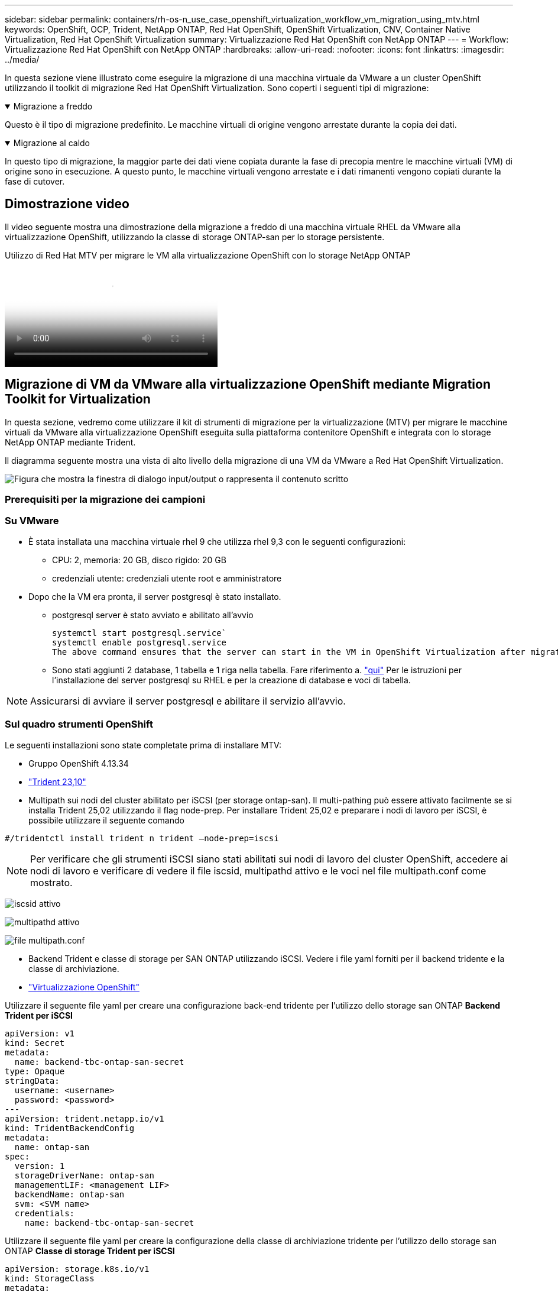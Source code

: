 ---
sidebar: sidebar 
permalink: containers/rh-os-n_use_case_openshift_virtualization_workflow_vm_migration_using_mtv.html 
keywords: OpenShift, OCP, Trident, NetApp ONTAP, Red Hat OpenShift, OpenShift Virtualization, CNV, Container Native Virtualization, Red Hat OpenShift Virtualization 
summary: Virtualizzazione Red Hat OpenShift con NetApp ONTAP 
---
= Workflow: Virtualizzazione Red Hat OpenShift con NetApp ONTAP
:hardbreaks:
:allow-uri-read: 
:nofooter: 
:icons: font
:linkattrs: 
:imagesdir: ../media/


[role="lead"]
In questa sezione viene illustrato come eseguire la migrazione di una macchina virtuale da VMware a un cluster OpenShift utilizzando il toolkit di migrazione Red Hat OpenShift Virtualization. Sono coperti i seguenti tipi di migrazione:

.Migrazione a freddo
[%collapsible%open]
====
Questo è il tipo di migrazione predefinito. Le macchine virtuali di origine vengono arrestate durante la copia dei dati.

====
.Migrazione al caldo
[%collapsible%open]
====
In questo tipo di migrazione, la maggior parte dei dati viene copiata durante la fase di precopia mentre le macchine virtuali (VM) di origine sono in esecuzione. A questo punto, le macchine virtuali vengono arrestate e i dati rimanenti vengono copiati durante la fase di cutover.

====


== Dimostrazione video

Il video seguente mostra una dimostrazione della migrazione a freddo di una macchina virtuale RHEL da VMware alla virtualizzazione OpenShift, utilizzando la classe di storage ONTAP-san per lo storage persistente.

.Utilizzo di Red Hat MTV per migrare le VM alla virtualizzazione OpenShift con lo storage NetApp ONTAP
video::bac58645-dd75-4e92-b5fe-b12b015dc199[panopto,width=360]


== Migrazione di VM da VMware alla virtualizzazione OpenShift mediante Migration Toolkit for Virtualization

In questa sezione, vedremo come utilizzare il kit di strumenti di migrazione per la virtualizzazione (MTV) per migrare le macchine virtuali da VMware alla virtualizzazione OpenShift eseguita sulla piattaforma contenitore OpenShift e integrata con lo storage NetApp ONTAP mediante Trident.

Il diagramma seguente mostra una vista di alto livello della migrazione di una VM da VMware a Red Hat OpenShift Virtualization.

image:rh-os-n_use_case_vm_migration_using_mtv.png["Figura che mostra la finestra di dialogo input/output o rappresenta il contenuto scritto"]



=== Prerequisiti per la migrazione dei campioni



=== **Su VMware**

* È stata installata una macchina virtuale rhel 9 che utilizza rhel 9,3 con le seguenti configurazioni:
+
** CPU: 2, memoria: 20 GB, disco rigido: 20 GB
** credenziali utente: credenziali utente root e amministratore


* Dopo che la VM era pronta, il server postgresql è stato installato.
+
** postgresql server è stato avviato e abilitato all'avvio
+
[source, console]
----
systemctl start postgresql.service`
systemctl enable postgresql.service
The above command ensures that the server can start in the VM in OpenShift Virtualization after migration
----
** Sono stati aggiunti 2 database, 1 tabella e 1 riga nella tabella. Fare riferimento a. link:https://access.redhat.com/documentation/fr-fr/red_hat_enterprise_linux/9/html/configuring_and_using_database_servers/installing-postgresql_using-postgresql["qui"] Per le istruzioni per l'installazione del server postgresql su RHEL e per la creazione di database e voci di tabella.





NOTE: Assicurarsi di avviare il server postgresql e abilitare il servizio all'avvio.



=== **Sul quadro strumenti OpenShift**

Le seguenti installazioni sono state completate prima di installare MTV:

* Gruppo OpenShift 4.13.34
* link:https://docs.netapp.com/us-en/trident/trident-get-started/kubernetes-deploy.html["Trident 23,10"]
* Multipath sui nodi del cluster abilitato per iSCSI (per storage ontap-san). Il multi-pathing può essere attivato facilmente se si installa Trident 25,02 utilizzando il flag node-prep. Per installare Trident 25,02 e preparare i nodi di lavoro per iSCSI, è possibile utilizzare il seguente comando


[source, yaml]
----
#/tridentctl install trident n trident —node-prep=iscsi

----

NOTE: Per verificare che gli strumenti iSCSI siano stati abilitati sui nodi di lavoro del cluster OpenShift, accedere ai nodi di lavoro e verificare di vedere il file iscsid, multipathd attivo e le voci nel file multipath.conf come mostrato.

image:rh-os-n_use_case_iscsi_node_prep1.png["iscsid attivo"]

image:rh-os-n_use_case_iscsi_node_prep2.png["multipathd attivo"]

image:rh-os-n_use_case_iscsi_node_prep3.png["file multipath.conf"]

* Backend Trident e classe di storage per SAN ONTAP utilizzando iSCSI. Vedere i file yaml forniti per il backend tridente e la classe di archiviazione.
* link:https://docs.openshift.com/container-platform/4.13/virt/install/installing-virt-web.html["Virtualizzazione OpenShift"]


Utilizzare il seguente file yaml per creare una configurazione back-end tridente per l'utilizzo dello storage san ONTAP
**Backend Trident per iSCSI**

[source, yaml]
----
apiVersion: v1
kind: Secret
metadata:
  name: backend-tbc-ontap-san-secret
type: Opaque
stringData:
  username: <username>
  password: <password>
---
apiVersion: trident.netapp.io/v1
kind: TridentBackendConfig
metadata:
  name: ontap-san
spec:
  version: 1
  storageDriverName: ontap-san
  managementLIF: <management LIF>
  backendName: ontap-san
  svm: <SVM name>
  credentials:
    name: backend-tbc-ontap-san-secret
----
Utilizzare il seguente file yaml per creare la configurazione della classe di archiviazione tridente per l'utilizzo dello storage san ONTAP
**Classe di storage Trident per iSCSI**

[source, yaml]
----
apiVersion: storage.k8s.io/v1
kind: StorageClass
metadata:
  name: ontap-san
provisioner: csi.trident.netapp.io
parameters:
  backendType: "ontap-san"
  media: "ssd"
  provisioningType: "thin"
  snapshots: "true"
allowVolumeExpansion: true
----


=== Installare MTV

A questo punto è possibile installare il Migration Toolkit for Virtualization (MTV). Fare riferimento alle istruzioni fornite link:https://access.redhat.com/documentation/en-us/migration_toolkit_for_virtualization/2.5/html/installing_and_using_the_migration_toolkit_for_virtualization/installing-the-operator["qui"] per informazioni sull'installazione.

L'interfaccia utente di Migration Toolkit for Virtualization (MTV) è integrata nella console Web OpenShift.
È possibile fare riferimento link:https://access.redhat.com/documentation/en-us/migration_toolkit_for_virtualization/2.5/html/installing_and_using_the_migration_toolkit_for_virtualization/migrating-vms-web-console#mtv-ui_mtv["qui"] per iniziare a utilizzare l'interfaccia utente per varie attività.

**Creare il fornitore di origine**

Per migrare RHEL VM da VMware a OpenShift Virtualization, è necessario innanzitutto creare il provider di origine per VMware. Fare riferimento alle istruzioni link:https://access.redhat.com/documentation/en-us/migration_toolkit_for_virtualization/2.5/html/installing_and_using_the_migration_toolkit_for_virtualization/migrating-vms-web-console#adding-providers["qui"] per creare il provider di origine.

Per creare il provider di origine VMware sono necessari i seguenti elementi:

* URL vCenter
* Credenziali vCenter
* Identificazione utente del server vCenter
* Immagine VDDK in un repository


Creazione del provider di origine campione:

image:rh-os-n_use_case_vm_migration_source_provider.png["Figura che mostra la finestra di dialogo input/output o rappresenta il contenuto scritto"]


NOTE: MTV (Migration Toolkit for Virtualization) utilizza VMware Virtual Disk Development Kit (VDDK) SDK per accelerare il trasferimento dei dischi virtuali da VMware vSphere. Pertanto, si consiglia vivamente di creare un'immagine VDDK, anche se facoltativa.
Per utilizzare questa funzione, è necessario scaricare VMware Virtual Disk Development Kit (VDDK), creare un'immagine VDDK e inviare l'immagine VDDK al registro delle immagini.

Seguire le istruzioni fornite link:https://access.redhat.com/documentation/en-us/migration_toolkit_for_virtualization/2.5/html/installing_and_using_the_migration_toolkit_for_virtualization/prerequisites#creating-vddk-image_mtv["qui"] Per creare e inviare l'immagine VDDK a un registro accessibile dal cluster OpenShift.

**Crea fornitore di destinazione**

Il cluster host viene aggiunto automaticamente in quanto il provider di virtualizzazione OpenShift è il provider di origine.

**Creare un piano di migrazione**

Seguire le istruzioni fornite link:https://access.redhat.com/documentation/en-us/migration_toolkit_for_virtualization/2.5/html/installing_and_using_the_migration_toolkit_for_virtualization/migrating-vms-web-console#creating-migration-plan_mtv["qui"] per creare un piano di migrazione.

Durante la creazione di un piano, è necessario creare quanto segue se non è già stato creato:

* Mappatura di rete per mappare la rete di origine alla rete di destinazione.
* Mappatura dello storage per mappare il datastore di origine alla classe dello storage di destinazione. Per questo puoi scegliere la classe dello storage ontap-san.
Una volta creato il piano di migrazione, lo stato del piano dovrebbe mostrare *Ready* e si dovrebbe ora essere in grado di *Start* il piano.


image:rh-os-n_use_case_vm_migration_using_mtv_plan_ready.png["Figura che mostra la finestra di dialogo input/output o rappresenta il contenuto scritto"]



=== Eseguire la migrazione a freddo

Facendo clic su *Start* verrà eseguita una sequenza di passaggi per completare la migrazione della VM.

image:rh-os-n_use_case_vm_migration_using_mtv_plan_complete.png["Figura che mostra la finestra di dialogo input/output o rappresenta il contenuto scritto"]

Al termine di tutte le fasi, è possibile visualizzare le VM migrate facendo clic su *macchine virtuali* in *virtualizzazione* nel menu di navigazione a sinistra. Vengono fornite le istruzioni per accedere alle macchine virtuali link:https://docs.openshift.com/container-platform/4.13/virt/virtual_machines/virt-accessing-vm-consoles.html["qui"].

È possibile accedere alla macchina virtuale e verificare il contenuto dei database posgresql. I database, le tabelle e le voci nella tabella devono essere uguali a quelli creati sulla macchina virtuale di origine.



=== Esecuzione di una migrazione a caldo

Per eseguire una migrazione a caldo, dopo aver creato un piano di migrazione come illustrato sopra, è necessario modificare le impostazioni del piano per modificare il tipo di migrazione predefinito. Fare clic sull'icona di modifica accanto alla migrazione a freddo e attivare/disattivare il pulsante per impostare la migrazione a caldo. Fare clic su **Salva**. Fare clic su **Start** per avviare la migrazione.


NOTE: Assicurarsi che, quando si passa dallo storage a blocchi in VMware, sia stata selezionata una classe di storage a blocchi per la VM di virtualizzazione OpenShift. Inoltre, la modalità volumeMode dovrebbe essere impostata su Block e la modalità di accesso dovrebbe essere rwx in modo da poter eseguire la migrazione live della macchina virtuale in un secondo momento.

image:rh-os-n_use_case_vm_migration_using_mtv_plan_warm1.png["1"]

Fare clic su **0 di 1 vm completate**, espandere la vm e vedere l'avanzamento della migrazione.

image:rh-os-n_use_case_vm_migration_using_mtv_plan_warm2.png["2"]

Dopo un po' di tempo, il trasferimento del disco viene completato e la migrazione attende di passare allo stato di cutover. DataVolume è in stato di pausa. Tornare al piano e fare clic sul pulsante **Cutover**.

image:rh-os-n_use_case_vm_migration_using_mtv_plan_warm3.png["3"]

image:rh-os-n_use_case_vm_migration_using_mtv_plan_warm4.png["4"]

L'ora corrente viene visualizzata nella finestra di dialogo. Modificare l'ora in un momento futuro se si desidera pianificare un cutover in un momento successivo. In caso contrario, per eseguire un cutover ora, fare clic su **Imposta cutover**.

image:rh-os-n_use_case_vm_migration_using_mtv_plan_warm5.png["5"]

Dopo alcuni secondi, il DataVolume passa dallo stato in pausa a ImportScheduled a ImportInProgress quando inizia la fase di cutover.

image:rh-os-n_use_case_vm_migration_using_mtv_plan_warm6.png["6"]

Al termine della fase di cutover, il DataVolume passa allo stato Successful e il PVC viene associato.

image:rh-os-n_use_case_vm_migration_using_mtv_plan_warm7.png["7"]

Il piano di migrazione procede per completare la fase ImageConversion e infine la fase VirtualMachineCreation viene completata. La VM viene in esecuzione su OpenShift Virtualization.

image:rh-os-n_use_case_vm_migration_using_mtv_plan_warm8.png["8"]
